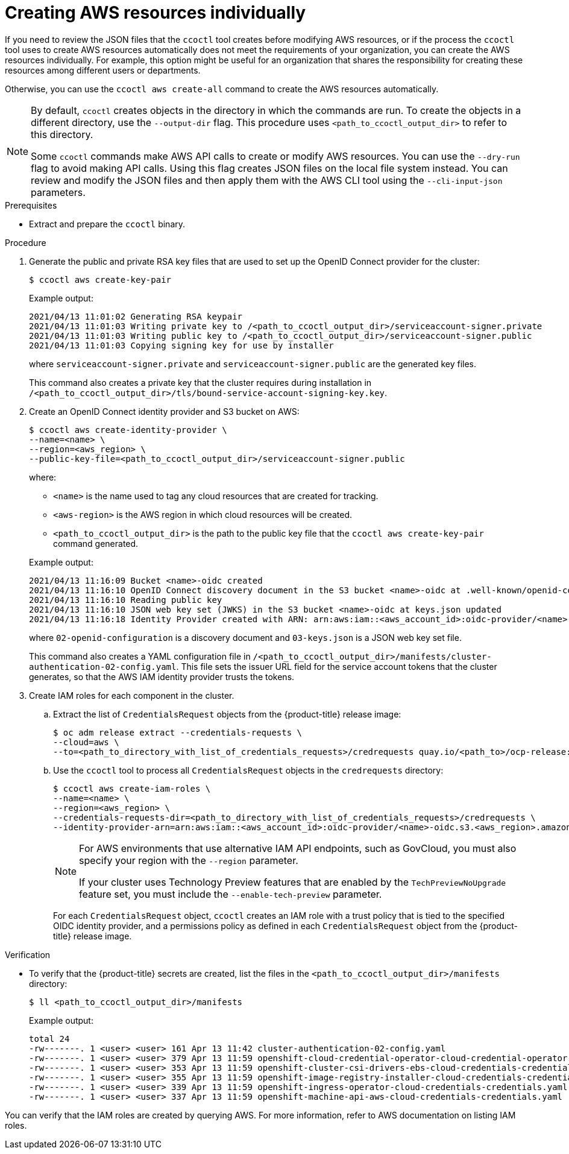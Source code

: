 // Module included in the following assemblies:
//
// * authentication/managing_cloud_provider_credentials/cco-mode-sts.adoc

:_content-type: PROCEDURE
[id="cco-ccoctl-creating-individually_{context}"]
= Creating AWS resources individually

If you need to review the JSON files that the `ccoctl` tool creates before modifying AWS resources, or if the process the `ccoctl` tool uses to create AWS resources automatically does not meet the requirements of your organization, you can create the AWS resources individually. For example, this option might be useful for an organization that shares the responsibility for creating these resources among different users or departments.

Otherwise, you can use the `ccoctl aws create-all` command to create the AWS resources automatically.

//to-do if possible: xref to modules/cco-ccoctl-creating-at-once.adoc for `create the AWS resources automatically`

[NOTE]
====
By default, `ccoctl` creates objects in the directory in which the commands are run. To create the objects in a different directory, use the `--output-dir` flag. This procedure uses `<path_to_ccoctl_output_dir>` to refer to this directory.

Some `ccoctl` commands make AWS API calls to create or modify AWS resources. You can use the `--dry-run` flag to avoid making API calls. Using this flag creates JSON files on the local file system instead. You can review and modify the JSON files and then apply them with the AWS CLI tool using the `--cli-input-json` parameters.
====

.Prerequisites

* Extract and prepare the `ccoctl` binary.

.Procedure

. Generate the public and private RSA key files that are used to set up the OpenID Connect provider for the cluster:
+
[source,terminal]
----
$ ccoctl aws create-key-pair
----
+
.Example output:
+
[source,terminal]
----
2021/04/13 11:01:02 Generating RSA keypair
2021/04/13 11:01:03 Writing private key to /<path_to_ccoctl_output_dir>/serviceaccount-signer.private
2021/04/13 11:01:03 Writing public key to /<path_to_ccoctl_output_dir>/serviceaccount-signer.public
2021/04/13 11:01:03 Copying signing key for use by installer
----
+
where `serviceaccount-signer.private` and `serviceaccount-signer.public` are the generated key files.
+
This command also creates a private key that the cluster requires during installation in `/<path_to_ccoctl_output_dir>/tls/bound-service-account-signing-key.key`.

. Create an OpenID Connect identity provider and S3 bucket on AWS:
+
[source,terminal]
----
$ ccoctl aws create-identity-provider \
--name=<name> \
--region=<aws_region> \
--public-key-file=<path_to_ccoctl_output_dir>/serviceaccount-signer.public
----
+
where:
+
--
** `<name>` is the name used to tag any cloud resources that are created for tracking.
** `<aws-region>` is the AWS region in which cloud resources will be created.
** `<path_to_ccoctl_output_dir>` is the path to the public key file that the `ccoctl aws create-key-pair` command generated.
--
+
.Example output:
+
[source,terminal]
----
2021/04/13 11:16:09 Bucket <name>-oidc created
2021/04/13 11:16:10 OpenID Connect discovery document in the S3 bucket <name>-oidc at .well-known/openid-configuration updated
2021/04/13 11:16:10 Reading public key
2021/04/13 11:16:10 JSON web key set (JWKS) in the S3 bucket <name>-oidc at keys.json updated
2021/04/13 11:16:18 Identity Provider created with ARN: arn:aws:iam::<aws_account_id>:oidc-provider/<name>-oidc.s3.<aws_region>.amazonaws.com
----
+
where `02-openid-configuration` is a discovery document and `03-keys.json` is a JSON web key set file.
+
This command also creates a YAML configuration file in `/<path_to_ccoctl_output_dir>/manifests/cluster-authentication-02-config.yaml`. This file sets the issuer URL field for the service account tokens that the cluster generates, so that the AWS IAM identity provider trusts the tokens.

. Create IAM roles for each component in the cluster.

.. Extract the list of `CredentialsRequest` objects from the {product-title} release image:
+
[source,terminal]
----
$ oc adm release extract --credentials-requests \
--cloud=aws \
--to=<path_to_directory_with_list_of_credentials_requests>/credrequests quay.io/<path_to>/ocp-release:<version>
----

.. Use the `ccoctl` tool to process all `CredentialsRequest` objects in the `credrequests` directory:
+
[source,terminal]
----
$ ccoctl aws create-iam-roles \
--name=<name> \
--region=<aws_region> \
--credentials-requests-dir=<path_to_directory_with_list_of_credentials_requests>/credrequests \
--identity-provider-arn=arn:aws:iam::<aws_account_id>:oidc-provider/<name>-oidc.s3.<aws_region>.amazonaws.com
----
+
[NOTE]
====
For AWS environments that use alternative IAM API endpoints, such as GovCloud, you must also specify your region with the `--region` parameter.

If your cluster uses Technology Preview features that are enabled by the `TechPreviewNoUpgrade` feature set, you must include the `--enable-tech-preview` parameter.
====
+
For each `CredentialsRequest` object, `ccoctl` creates an IAM role with a trust policy that is tied to the specified OIDC identity provider, and a permissions policy as defined in each `CredentialsRequest` object from the {product-title} release image.

.Verification

* To verify that the {product-title} secrets are created, list the files in the `<path_to_ccoctl_output_dir>/manifests` directory:
+
[source,terminal]
----
$ ll <path_to_ccoctl_output_dir>/manifests
----
+
.Example output:
+
[source,terminal]
----
total 24
-rw-------. 1 <user> <user> 161 Apr 13 11:42 cluster-authentication-02-config.yaml
-rw-------. 1 <user> <user> 379 Apr 13 11:59 openshift-cloud-credential-operator-cloud-credential-operator-iam-ro-creds-credentials.yaml
-rw-------. 1 <user> <user> 353 Apr 13 11:59 openshift-cluster-csi-drivers-ebs-cloud-credentials-credentials.yaml
-rw-------. 1 <user> <user> 355 Apr 13 11:59 openshift-image-registry-installer-cloud-credentials-credentials.yaml
-rw-------. 1 <user> <user> 339 Apr 13 11:59 openshift-ingress-operator-cloud-credentials-credentials.yaml
-rw-------. 1 <user> <user> 337 Apr 13 11:59 openshift-machine-api-aws-cloud-credentials-credentials.yaml
----

You can verify that the IAM roles are created by querying AWS. For more information, refer to AWS documentation on listing IAM roles.
